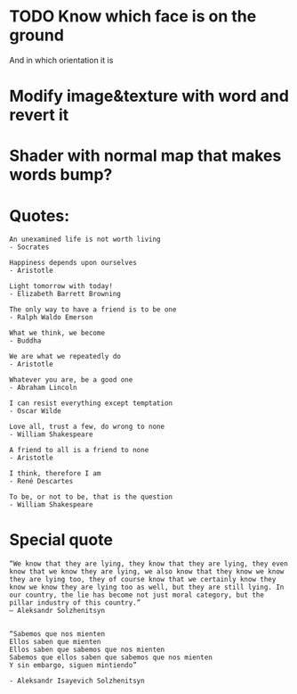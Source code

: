 * TODO Know which face is on the ground
And in which orientation it is

* Modify image&texture with word and revert it

* Shader with normal map that makes words bump?

* Quotes:
#+begin_example
An unexamined life is not worth living
- Socrates

Happiness depends upon ourselves
- Aristotle

Light tomorrow with today!
- Elizabeth Barrett Browning

The only way to have a friend is to be one
- Ralph Waldo Emerson

What we think, we become
- Buddha

We are what we repeatedly do
- Aristotle

Whatever you are, be a good one
- Abraham Lincoln

I can resist everything except temptation
- Oscar Wilde

Love all, trust a few, do wrong to none
- William Shakespeare

A friend to all is a friend to none
- Aristotle

I think, therefore I am
- René Descartes

To be, or not to be, that is the question
- William Shakespeare
#+end_example

* Special quote
#+begin_example
“We know that they are lying, they know that they are lying, they even know that we know they are lying, we also know that they know we know they are lying too, they of course know that we certainly know they know we know they are lying too as well, but they are still lying. In our country, the lie has become not just moral category, but the pillar industry of this country.”
― Aleksandr Solzhenitsyn


“Sabemos que nos mienten
Ellos saben que mienten
Ellos saben que sabemos que nos mienten
Sabemos que ellos saben que sabemos que nos mienten
Y sin embargo, siguen mintiendo”

- Aleksandr Isayevich Solzhenitsyn
#+end_example
